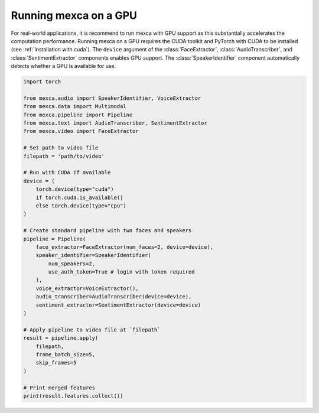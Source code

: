 Running mexca on a GPU
======================

For real-world applications, it is recommend to run mexca with GPU support as this substantially accelerates the computation performance.
Running mexca on a GPU requires the CUDA toolkit and PyTorch with CUDA to be installed (see :ref:`installation with cuda`).
The ``device`` argument of the :class:`FaceExtractor`, :class:`AudioTranscriber`, and :class:`SentimentExtractor` components enables GPU support.
The :class:`SpeakerIdentifier` component automatically detects whether a GPU is available for use.

.. code-block:: python

    import torch

    from mexca.audio import SpeakerIdentifier, VoiceExtractor
    from mexca.data import Multimodal
    from mexca.pipeline import Pipeline
    from mexca.text import AudioTranscriber, SentimentExtractor
    from mexca.video import FaceExtractor

    # Set path to video file
    filepath = 'path/to/video'

    # Run with CUDA if available
    device = (
        torch.device(type="cuda")
        if torch.cuda.is_available()
        else torch.device(type="cpu")
    )

    # Create standard pipeline with two faces and speakers
    pipeline = Pipeline(
        face_extractor=FaceExtractor(num_faces=2, device=device),
        speaker_identifier=SpeakerIdentifier(
            num_speakers=2,
            use_auth_token=True # login with token required
        ),
        voice_extractor=VoiceExtractor(),
        audio_transcriber=AudioTranscriber(device=device),
        sentiment_extractor=SentimentExtractor(device=device)
    )

    # Apply pipeline to video file at `filepath`
    result = pipeline.apply(
        filepath,
        frame_batch_size=5,
        skip_frames=5
    )

    # Print merged features
    print(result.features.collect())
